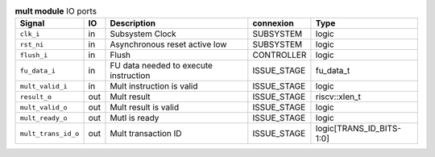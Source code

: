 ..
   Copyright 2024 Thales DIS France SAS
   Licensed under the Solderpad Hardware License, Version 2.1 (the "License");
   you may not use this file except in compliance with the License.
   SPDX-License-Identifier: Apache-2.0 WITH SHL-2.1
   You may obtain a copy of the License at https://solderpad.org/licenses/

   Original Author: Jean-Roch COULON - Thales

.. _CVA6_mult_ports:

.. list-table:: **mult module** IO ports
   :header-rows: 1

   * - Signal
     - IO
     - Description
     - connexion
     - Type

   * - ``clk_i``
     - in
     - Subsystem Clock
     - SUBSYSTEM
     - logic

   * - ``rst_ni``
     - in
     - Asynchronous reset active low
     - SUBSYSTEM
     - logic

   * - ``flush_i``
     - in
     - Flush
     - CONTROLLER
     - logic

   * - ``fu_data_i``
     - in
     - FU data needed to execute instruction
     - ISSUE_STAGE
     - fu_data_t

   * - ``mult_valid_i``
     - in
     - Mult instruction is valid
     - ISSUE_STAGE
     - logic

   * - ``result_o``
     - out
     - Mult result
     - ISSUE_STAGE
     - riscv::xlen_t

   * - ``mult_valid_o``
     - out
     - Mult result is valid
     - ISSUE_STAGE
     - logic

   * - ``mult_ready_o``
     - out
     - Mutl is ready
     - ISSUE_STAGE
     - logic

   * - ``mult_trans_id_o``
     - out
     - Mult transaction ID
     - ISSUE_STAGE
     - logic[TRANS_ID_BITS-1:0]


